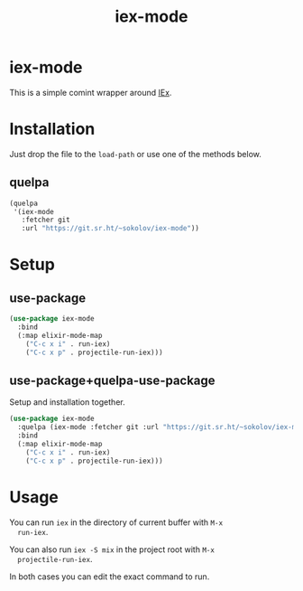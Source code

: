 #+title: iex-mode
#+options: toc:nil
* iex-mode
  This is a simple comint wrapper around [[https://hexdocs.pm/iex/IEx.html][IEx]].
* Installation
  Just drop the file to the ~load-path~ or use one of the methods below.
** quelpa
   #+begin_src emacs-lisp
   (quelpa
    '(iex-mode
      :fetcher git
      :url "https://git.sr.ht/~sokolov/iex-mode"))
   #+end_src
* Setup
** use-package
   #+begin_src emacs-lisp
   (use-package iex-mode
     :bind
     (:map elixir-mode-map
       ("C-c x i" . run-iex)
       ("C-c x p" . projectile-run-iex)))
   #+end_src
** use-package+quelpa-use-package
   Setup and installation together.
   #+begin_src emacs-lisp
   (use-package iex-mode
     :quelpa (iex-mode :fetcher git :url "https://git.sr.ht/~sokolov/iex-mode")
     :bind
     (:map elixir-mode-map
       ("C-c x i" . run-iex)
       ("C-c x p" . projectile-run-iex)))
   #+end_src
* Usage
  You can run ~iex~ in the directory of current buffer with =M-x
  run-iex=.

  You can also run =iex -S mix= in the project root with =M-x
  projectile-run-iex=.

  In both cases you can edit the exact command to run.
* COMMENT Local variables
# Local Variables:
# eval: (add-hook (quote after-save-hook) (function org-md-export-to-markdown) nil t)
# End:
